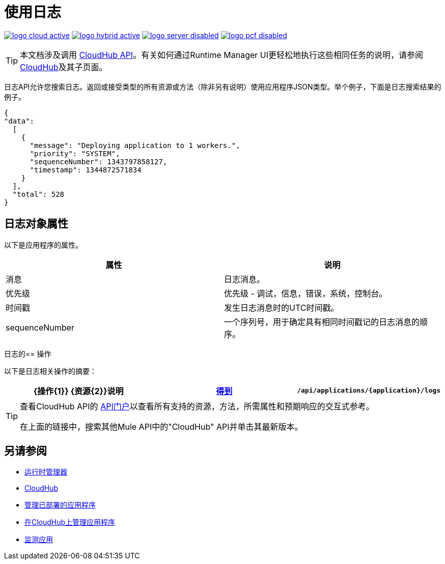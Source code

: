 = 使用日志
:keywords: cloudhub, cloudhub api, logs, json, get

image:logo-cloud-active.png[link="/runtime-manager/deployment-strategies", title="CloudHub"]
image:logo-hybrid-active.png[link="/runtime-manager/deployment-strategies", title="混合部署"]
image:logo-server-disabled.png[link="/runtime-manager/deployment-strategies", title="Anypoint平台私有云版"]
image:logo-pcf-disabled.png[link="/runtime-manager/deployment-strategies", title="Pivotal Cloud Foundry"]

[TIP]
本文档涉及调用 link:/runtime-manager/cloudhub-api[CloudHub API]。有关如何通过Runtime Manager UI更轻松地执行这些相同任务的说明，请参阅 link:/runtime-manager/cloudhub[CloudHub]及其子页面。

日志API允许您搜索日志。返回或接受类型的所有资源或方法（除非另有说明）使用应用程序JSON类型。举个例子，下面是日志搜索结果的例子。

[source,json, linenums]
----
{
"data":
  [
    {
      "message": "Deploying application to 1 workers.",
      "priority": "SYSTEM",
      "sequenceNumber": 1343797858127,
      "timestamp": 1344872571834
    }
  ],
  "total": 528
}
----




== 日志对象属性

以下是应用程序的属性。

[%header,cols="2*a"]
|====
|属性 |说明
|消息 |日志消息。
|优先级 |优先级 - 调试，信息，错误，系统，控制台。
|时间戳 |发生日志消息时的UTC时间戳。
| sequenceNumber  |一个序列号，用于确定具有相同时间戳记的日志消息的顺序。
|====

日志的== 操作

以下是日志相关操作的摘要：

[%header,cols="34a,33a,33a"]
|====
| {操作{1}} {资源{2}}说明
| link:/runtime-manager/list-all-logs[得到]  | `/api/applications/{application}/logs`  |列出日志消息。
|====

[TIP]
====
查看CloudHub API的 link:https://anypoint.mulesoft.com/apiplatform/anypoint-platform/#/portals[API门户]以查看所有支持的资源，方法，所需属性和预期响应的交互式参考。

在上面的链接中，搜索其他Mule API中的"CloudHub" API并单击其最新版本。
====

== 另请参阅

*  link:/runtime-manager[运行时管理器]
*  link:/runtime-manager/cloudhub[CloudHub]
*  link:/runtime-manager/managing-deployed-applications[管理已部署的应用程序]
*  link:/runtime-manager/managing-applications-on-cloudhub[在CloudHub上管理应用程序]
*  link:/runtime-manager/monitoring[监测应用]
